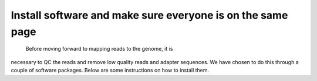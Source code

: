 .. _dayone:

Install software and make sure everyone is on the same page
===========================================================

	Before moving forward to mapping reads to the genome, it is
necessary to QC the reads and remove low quality reads and adapter
sequences. We have chosen to do this through a couple of software
packages. Below are some instructions on how to install them.